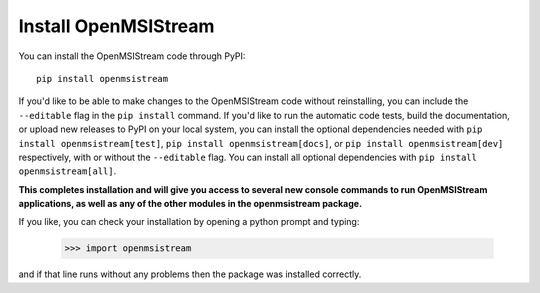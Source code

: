 Install OpenMSIStream
---------------------

You can install the OpenMSIStream code through PyPI::

    pip install openmsistream

If you'd like to be able to make changes to the OpenMSIStream code without reinstalling, you can include the ``--editable`` flag in the ``pip install`` command. If you'd like to run the automatic code tests, build the documentation, or upload new releases to PyPI on your local system, you can install the optional dependencies needed with ``pip install openmsistream[test]``, ``pip install openmsistream[docs]``,  or ``pip install openmsistream[dev]`` respectively, with or without the ``--editable`` flag. You can install all optional dependencies with ``pip install openmsistream[all]``.

**This completes installation and will give you access to several new console commands to run OpenMSIStream applications, as well as any of the other modules in the openmsistream package.**

If you like, you can check your installation by opening a python prompt and typing:

    >>> import openmsistream

and if that line runs without any problems then the package was installed correctly.
